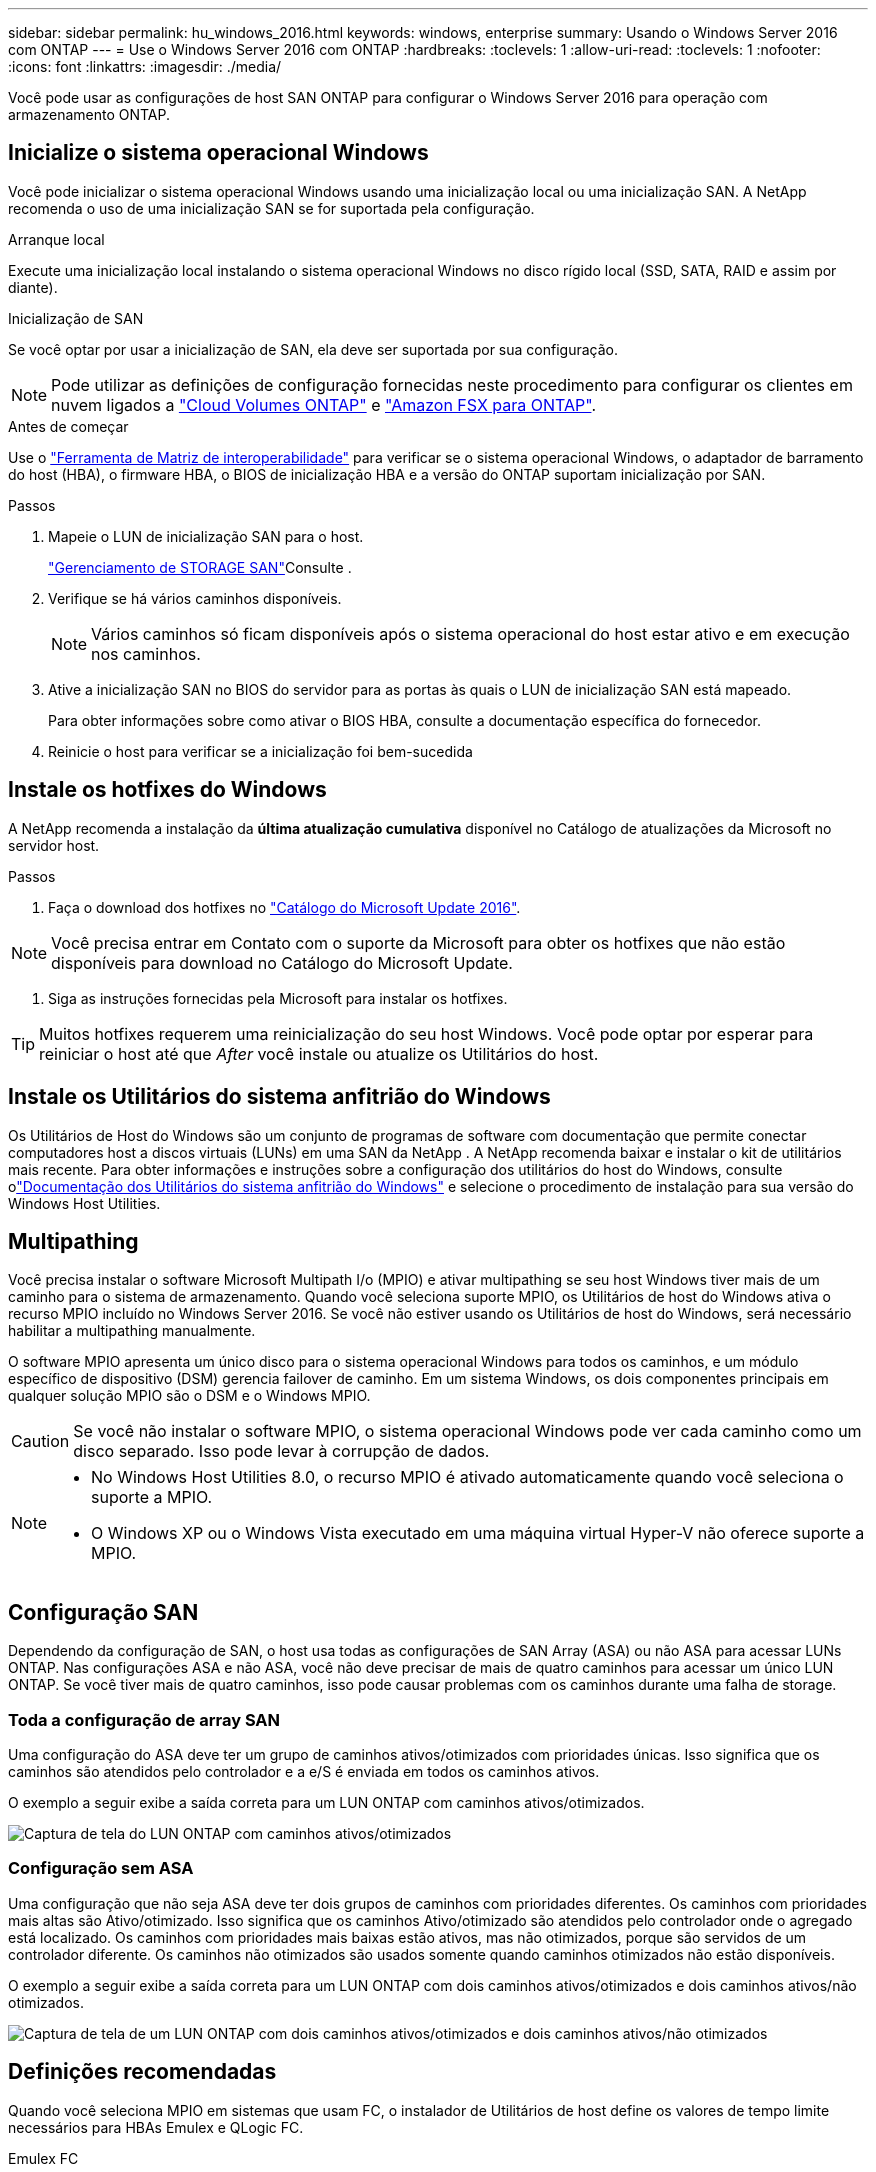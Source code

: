 ---
sidebar: sidebar 
permalink: hu_windows_2016.html 
keywords: windows, enterprise 
summary: Usando o Windows Server 2016 com ONTAP 
---
= Use o Windows Server 2016 com ONTAP
:hardbreaks:
:toclevels: 1
:allow-uri-read: 
:toclevels: 1
:nofooter: 
:icons: font
:linkattrs: 
:imagesdir: ./media/


[role="lead"]
Você pode usar as configurações de host SAN ONTAP para configurar o Windows Server 2016 para operação com armazenamento ONTAP.



== Inicialize o sistema operacional Windows

Você pode inicializar o sistema operacional Windows usando uma inicialização local ou uma inicialização SAN. A NetApp recomenda o uso de uma inicialização SAN se for suportada pela configuração.

[role="tabbed-block"]
====
.Arranque local
--
Execute uma inicialização local instalando o sistema operacional Windows no disco rígido local (SSD, SATA, RAID e assim por diante).

--
.Inicialização de SAN
--
Se você optar por usar a inicialização de SAN, ela deve ser suportada por sua configuração.


NOTE: Pode utilizar as definições de configuração fornecidas neste procedimento para configurar os clientes em nuvem ligados a link:https://docs.netapp.com/us-en/cloud-manager-cloud-volumes-ontap/index.html["Cloud Volumes ONTAP"^] e link:https://docs.netapp.com/us-en/cloud-manager-fsx-ontap/index.html["Amazon FSX para ONTAP"^].

.Antes de começar
Use o https://mysupport.netapp.com/matrix/#welcome["Ferramenta de Matriz de interoperabilidade"^] para verificar se o sistema operacional Windows, o adaptador de barramento do host (HBA), o firmware HBA, o BIOS de inicialização HBA e a versão do ONTAP suportam inicialização por SAN.

.Passos
. Mapeie o LUN de inicialização SAN para o host.
+
link:https://docs.netapp.com/us-en/ontap/san-management/index.html["Gerenciamento de STORAGE SAN"^]Consulte .

. Verifique se há vários caminhos disponíveis.
+

NOTE: Vários caminhos só ficam disponíveis após o sistema operacional do host estar ativo e em execução nos caminhos.

. Ative a inicialização SAN no BIOS do servidor para as portas às quais o LUN de inicialização SAN está mapeado.
+
Para obter informações sobre como ativar o BIOS HBA, consulte a documentação específica do fornecedor.

. Reinicie o host para verificar se a inicialização foi bem-sucedida


--
====


== Instale os hotfixes do Windows

A NetApp recomenda a instalação da *última atualização cumulativa* disponível no Catálogo de atualizações da Microsoft no servidor host.

.Passos
. Faça o download dos hotfixes no link:https://www.catalog.update.microsoft.com/Search.aspx?q=Update+Windows+Server+2016["Catálogo do Microsoft Update 2016"^].



NOTE: Você precisa entrar em Contato com o suporte da Microsoft para obter os hotfixes que não estão disponíveis para download no Catálogo do Microsoft Update.

. Siga as instruções fornecidas pela Microsoft para instalar os hotfixes.



TIP: Muitos hotfixes requerem uma reinicialização do seu host Windows. Você pode optar por esperar para reiniciar o host até que _After_ você instale ou atualize os Utilitários do host.



== Instale os Utilitários do sistema anfitrião do Windows

Os Utilitários de Host do Windows são um conjunto de programas de software com documentação que permite conectar computadores host a discos virtuais (LUNs) em uma SAN da NetApp .  A NetApp recomenda baixar e instalar o kit de utilitários mais recente.  Para obter informações e instruções sobre a configuração dos utilitários do host do Windows, consulte olink:https://docs.netapp.com/us-en/ontap-sanhost/hu-wuhu-release-notes.html["Documentação dos Utilitários do sistema anfitrião do Windows"] e selecione o procedimento de instalação para sua versão do Windows Host Utilities.



== Multipathing

Você precisa instalar o software Microsoft Multipath I/o (MPIO) e ativar multipathing se seu host Windows tiver mais de um caminho para o sistema de armazenamento. Quando você seleciona suporte MPIO, os Utilitários de host do Windows ativa o recurso MPIO incluído no Windows Server 2016. Se você não estiver usando os Utilitários de host do Windows, será necessário habilitar a multipathing manualmente.

O software MPIO apresenta um único disco para o sistema operacional Windows para todos os caminhos, e um módulo específico de dispositivo (DSM) gerencia failover de caminho. Em um sistema Windows, os dois componentes principais em qualquer solução MPIO são o DSM e o Windows MPIO.


CAUTION: Se você não instalar o software MPIO, o sistema operacional Windows pode ver cada caminho como um disco separado. Isso pode levar à corrupção de dados.

[NOTE]
====
* No Windows Host Utilities 8.0, o recurso MPIO é ativado automaticamente quando você seleciona o suporte a MPIO.
* O Windows XP ou o Windows Vista executado em uma máquina virtual Hyper-V não oferece suporte a MPIO.


====


== Configuração SAN

Dependendo da configuração de SAN, o host usa todas as configurações de SAN Array (ASA) ou não ASA para acessar LUNs ONTAP. Nas configurações ASA e não ASA, você não deve precisar de mais de quatro caminhos para acessar um único LUN ONTAP. Se você tiver mais de quatro caminhos, isso pode causar problemas com os caminhos durante uma falha de storage.



=== Toda a configuração de array SAN

Uma configuração do ASA deve ter um grupo de caminhos ativos/otimizados com prioridades únicas. Isso significa que os caminhos são atendidos pelo controlador e a e/S é enviada em todos os caminhos ativos.

O exemplo a seguir exibe a saída correta para um LUN ONTAP com caminhos ativos/otimizados.

image::asa.png[Captura de tela do LUN ONTAP com caminhos ativos/otimizados]



=== Configuração sem ASA

Uma configuração que não seja ASA deve ter dois grupos de caminhos com prioridades diferentes. Os caminhos com prioridades mais altas são Ativo/otimizado. Isso significa que os caminhos Ativo/otimizado são atendidos pelo controlador onde o agregado está localizado. Os caminhos com prioridades mais baixas estão ativos, mas não otimizados, porque são servidos de um controlador diferente. Os caminhos não otimizados são usados somente quando caminhos otimizados não estão disponíveis.

O exemplo a seguir exibe a saída correta para um LUN ONTAP com dois caminhos ativos/otimizados e dois caminhos ativos/não otimizados.

image::nonasa.png[Captura de tela de um LUN ONTAP com dois caminhos ativos/otimizados e dois caminhos ativos/não otimizados]



== Definições recomendadas

Quando você seleciona MPIO em sistemas que usam FC, o instalador de Utilitários de host define os valores de tempo limite necessários para HBAs Emulex e QLogic FC.

[role="tabbed-block"]
====
.Emulex FC
--
Os valores de tempo limite para HBAs Emulex FC:

[cols="2*"]
|===
| Tipo de propriedade | Valor da propriedade 


| LinkTimeOut | 1 


| NodeTimeOut | 10 
|===
--
.QLogic FC
--
Os valores de tempo limite para HBAs QLogic FC:

[cols="2*"]
|===
| Tipo de propriedade | Valor da propriedade 


| LinkDownTimeOut | 1 


| PortDownRetryCount | 10 
|===
--
====

NOTE: Para obter mais informações sobre as configurações recomendadas, link:hu_wuhu_hba_settings.html["Configure as configurações de Registro para os Utilitários de host do Windows"]consulte .



== Problemas conhecidos

Não há problemas conhecidos para o Windows Server 2016 com a versão ONTAP.
